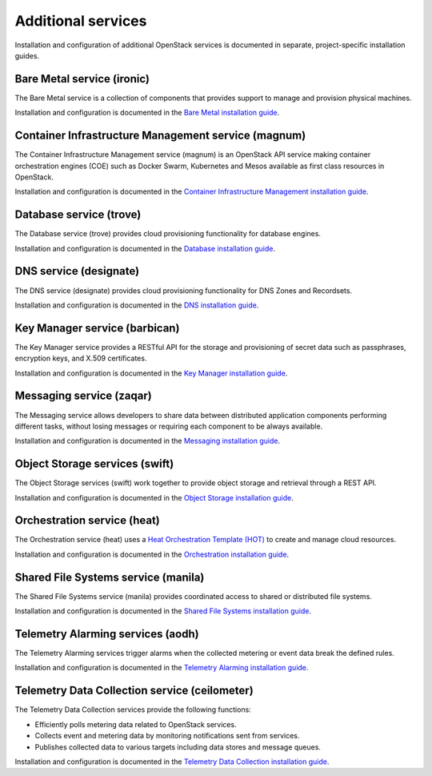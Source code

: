 .. _additional-services:

===================
Additional services
===================

Installation and configuration of additional OpenStack services is documented
in separate, project-specific installation guides.

Bare Metal service (ironic)
===========================

The Bare Metal service is a collection of components that provides
support to manage and provision physical machines.

Installation and configuration is documented in the
`Bare Metal installation guide
<https://docs.openstack.org/project-install-guide/baremetal/ocata>`_.

Container Infrastructure Management service (magnum)
====================================================

The Container Infrastructure Management service (magnum) is an OpenStack API
service making container orchestration engines (COE) such as Docker Swarm,
Kubernetes and Mesos available as first class resources in OpenStack.

Installation and configuration is documented in the
`Container Infrastructure Management installation guide
<https://docs.openstack.org/project-install-guide/container-infrastructure-management/ocata>`_.

Database service (trove)
========================

The Database service (trove) provides cloud provisioning functionality for
database engines.

Installation and configuration is documented in the
`Database installation guide
<https://docs.openstack.org/project-install-guide/database/ocata>`_.

DNS service (designate)
========================

The DNS service (designate) provides cloud provisioning functionality for
DNS Zones and Recordsets.

Installation and configuration is documented in the
`DNS installation guide
<https://docs.openstack.org/project-install-guide/dns/ocata>`_.

Key Manager service (barbican)
==============================

The Key Manager service provides a RESTful API for the storage and provisioning
of secret data such as passphrases, encryption keys, and X.509 certificates.

Installation and configuration is documented in the
`Key Manager installation guide
<https://docs.openstack.org/project-install-guide/key-manager/ocata>`_.

Messaging service (zaqar)
=========================

The Messaging service allows developers to share data between distributed
application components performing different tasks, without losing messages or
requiring each component to be always available.

Installation and configuration is documented in the
`Messaging installation guide
<https://docs.openstack.org/project-install-guide/messaging/ocata>`_.

Object Storage services (swift)
===============================

The Object Storage services (swift) work together to provide object storage and
retrieval through a REST API.

Installation and configuration is documented in the
`Object Storage installation guide
<https://docs.openstack.org/project-install-guide/object-storage/ocata>`_.

Orchestration service (heat)
============================

The Orchestration service (heat) uses a
`Heat Orchestration Template (HOT)
<https://docs.openstack.org/developer/heat/template_guide/hot_guide.html>`_
to create and manage cloud resources.

Installation and configuration is documented in the
`Orchestration installation guide
<https://docs.openstack.org/project-install-guide/orchestration/ocata>`_.

Shared File Systems service (manila)
====================================

The Shared File Systems service (manila) provides coordinated access to shared
or distributed file systems.

Installation and configuration is documented in the
`Shared File Systems installation guide
<https://docs.openstack.org/project-install-guide/shared-file-systems/ocata>`_.

Telemetry Alarming services (aodh)
==================================

The Telemetry Alarming services trigger alarms when the collected metering or
event data break the defined rules.

Installation and configuration is documented in the
`Telemetry Alarming installation guide
<https://docs.openstack.org/project-install-guide/alarm/ocata>`_.

Telemetry Data Collection service (ceilometer)
==============================================

The Telemetry Data Collection services provide the following functions:

* Efficiently polls metering data related to OpenStack services.
* Collects event and metering data by monitoring notifications sent from
  services.
* Publishes collected data to various targets including data stores and message
  queues.

Installation and configuration is documented in the
`Telemetry Data Collection installation guide
<https://docs.openstack.org/project-install-guide/meter/ocata>`_.
